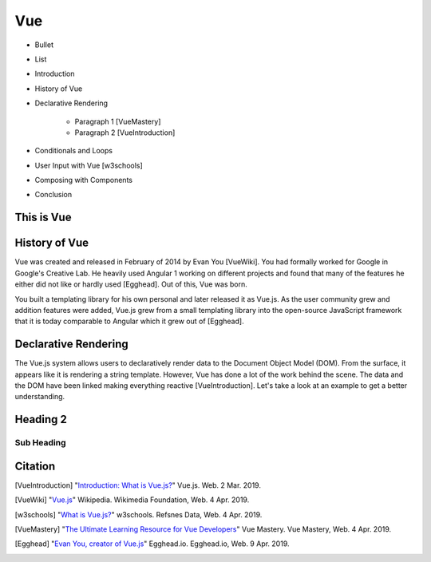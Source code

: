 Vue
===


* Bullet
* List


* Introduction
* History of Vue
* Declarative Rendering

    * Paragraph 1 [VueMastery]
    * Paragraph 2 [VueIntroduction]

* Conditionals and Loops
* User Input with Vue [w3schools]
* Composing with Components
* Conclusion

This is Vue
-----------

History of Vue
--------------

Vue was created and released in February of 2014 by Evan You [VueWiki]. You had
formally worked for Google in Google's Creative Lab. He heavily used Angular 1
working on different projects and found that many of the features he either did
not like or hardly used [Egghead]. Out of this, Vue was born.

You built a templating library for his own personal and later released it as
Vue.js. As the user community grew and addition features were added, Vue.js grew
from a small templating library into the open-source JavaScript framework that
it is today comparable to Angular which it grew out of [Egghead].

Declarative Rendering
---------------------

The Vue.js system allows users to declaratively render data to the Document
Object Model (DOM). From the surface, it appears like it is rendering a string
template. However, Vue has done a lot of the work behind the scene. The data and
the DOM have been linked making everything reactive [VueIntroduction]. Let's
take a look at an example to get a better understanding.

.. code-block:: HTML
	:caption: Vue Example HMTL

        <div id="app">
            <h1>{{ title }}</h1>
            <h2>{{ author }}</h2>
        </div>

.. code-block:: JavaScript
    :caption: Vue Example JavaScript

        var app = new Vue({
            el: '#app',
            data: {
                title: 'Moby Dick',
                author: 'Herman Melville'
            }
        })


Heading 2
---------

Sub Heading
~~~~~~~~~~~

Citation
--------

.. [VueIntroduction] "`Introduction: What is Vue.js? <https://vuejs.org/v2/guide/>`_" Vue.js. Web. 2 Mar. 2019.
.. [VueWiki] "`Vue.js <https://en.wikipedia.org/wiki/Vue.js>`_" Wikipedia. Wikimedia Foundation, Web. 4 Apr. 2019.
.. [w3schools] "`What is Vue.js? <https://www.w3schools.com/whatis/whatis_vue.asp>`_" w3schools. Refsnes Data, Web. 4 Apr. 2019.
.. [VueMastery] "`The Ultimate Learning Resource for Vue Developers <https://www.vuemastery.com/>`_" Vue Mastery.  Vue Mastery, Web. 4 Apr. 2019.
.. [Egghead] "`Evan You, creator of Vue.js <https://egghead.io/podcasts/evan-you-creator-of-vue-js>`_" Egghead.io. Egghead.io, Web. 9 Apr. 2019.